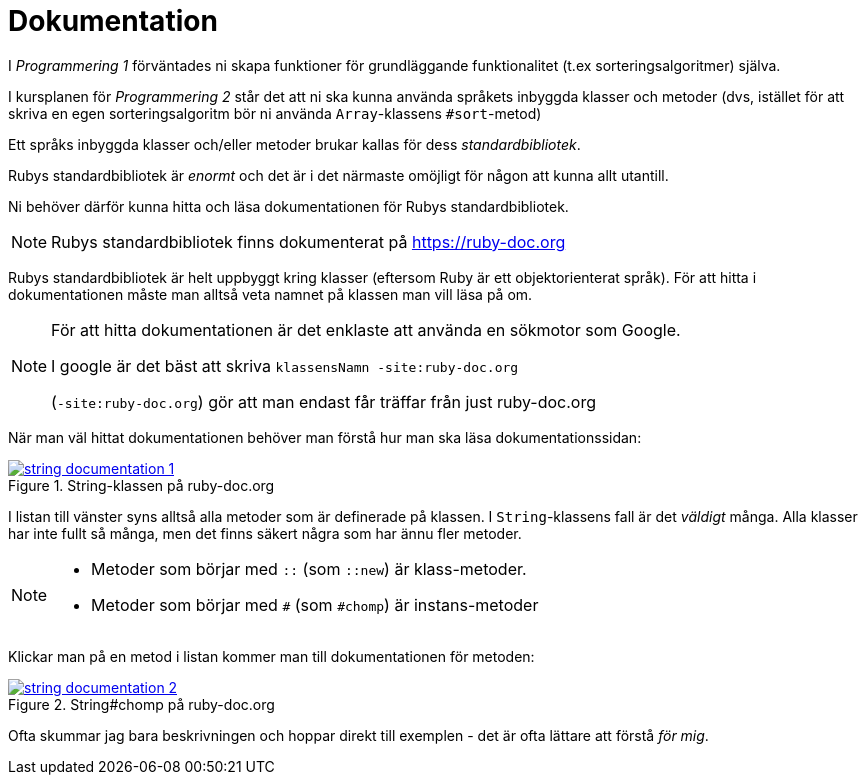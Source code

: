 :imagesdir: chapters/documentation/images

= Dokumentation

I _Programmering 1_ förväntades ni skapa funktioner för grundläggande funktionalitet (t.ex sorteringsalgoritmer) själva.

I kursplanen för _Programmering 2_ står det att ni ska kunna använda språkets inbyggda klasser och metoder (dvs, istället för att skriva en egen sorteringsalgoritm bör ni använda `Array`-klassens `#sort`-metod)

Ett språks inbyggda klasser och/eller metoder brukar kallas för dess _standardbibliotek_. 

Rubys standardbibliotek är _enormt_ och det är i det närmaste omöjligt för någon att kunna allt utantill. 

Ni behöver därför kunna hitta och läsa dokumentationen för Rubys standardbibliotek.

[NOTE]
====
Rubys standardbibliotek finns dokumenterat på https://ruby-doc.org
====

Rubys standardbibliotek är helt uppbyggt kring klasser (eftersom Ruby är ett objektorienterat språk). För att hitta i dokumentationen måste man alltså veta namnet på klassen man vill läsa på om.

[NOTE]
====
För att hitta dokumentationen är det enklaste att använda en sökmotor som Google.

I google är det bäst att skriva `klassensNamn -site:ruby-doc.org`

(`-site:ruby-doc.org`) gör att man endast får träffar från just ruby-doc.org
====

När man väl hittat dokumentationen behöver man förstå hur man ska läsa dokumentationssidan:

.String-klassen på ruby-doc.org
[link=https://ruby-doc.org/core-3.1.2/String.html]
image::string_documentation_1.png[]

I listan till vänster syns alltså alla metoder som är definerade på klassen. I `String`-klassens fall är det _väldigt_ många. Alla klasser har inte fullt så många, men det finns säkert några som har ännu fler metoder.

[NOTE]
====
* Metoder som börjar med `::` (som `::new`) är klass-metoder.
* Metoder som börjar med `#` (som `#chomp`) är instans-metoder
====

Klickar man på en metod i listan kommer man till dokumentationen för metoden:

.String#chomp på ruby-doc.org
[link=https://ruby-doc.org/core-3.1.2/String.html#method-i-chomp]
image::string_documentation_2.png[]

Ofta skummar jag bara beskrivningen och hoppar direkt till exemplen - det är ofta lättare att förstå _för mig_.
